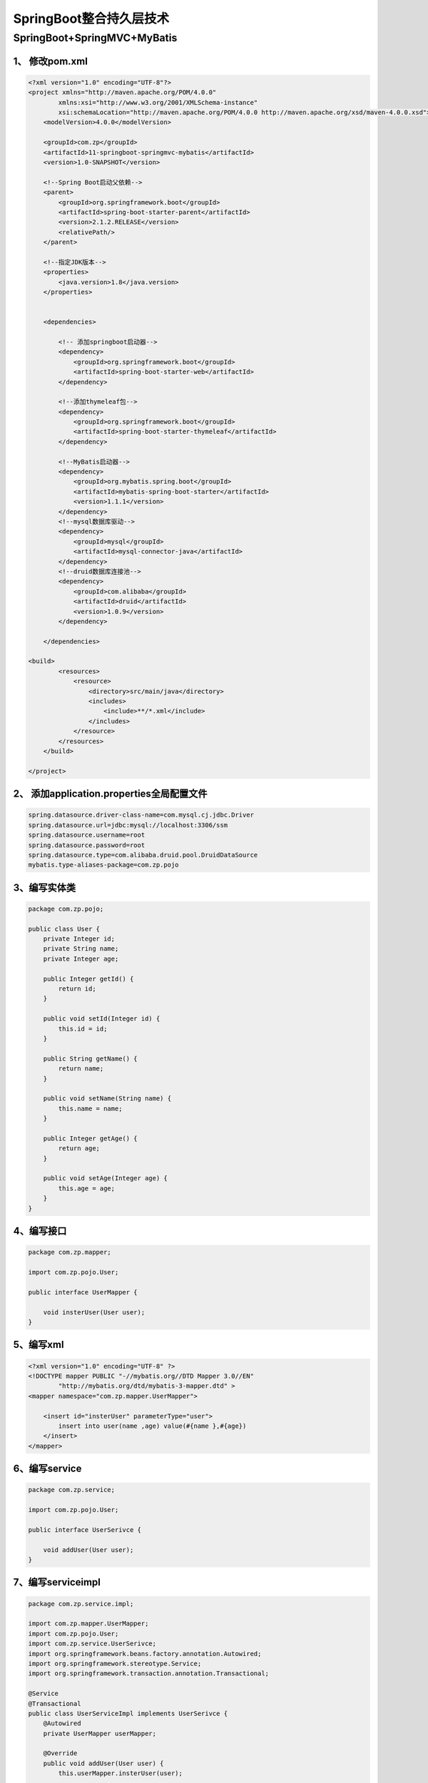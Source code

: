 ====================================
SpringBoot整合持久层技术
====================================

SpringBoot+SpringMVC+MyBatis
=====================================

1、 修改pom.xml
>>>>>>>>>>>>>>>>>>>>>>>>>>>>>

.. code-block:: xml
    

    <?xml version="1.0" encoding="UTF-8"?>
    <project xmlns="http://maven.apache.org/POM/4.0.0"
            xmlns:xsi="http://www.w3.org/2001/XMLSchema-instance"
            xsi:schemaLocation="http://maven.apache.org/POM/4.0.0 http://maven.apache.org/xsd/maven-4.0.0.xsd">
        <modelVersion>4.0.0</modelVersion>

        <groupId>com.zp</groupId>
        <artifactId>11-springboot-springmvc-mybatis</artifactId>
        <version>1.0-SNAPSHOT</version>

        <!--Spring Boot启动父依赖-->
        <parent>
            <groupId>org.springframework.boot</groupId>
            <artifactId>spring-boot-starter-parent</artifactId>
            <version>2.1.2.RELEASE</version>
            <relativePath/>
        </parent>

        <!--指定JDK版本-->
        <properties>
            <java.version>1.8</java.version>
        </properties>


        <dependencies>

            <!-- 添加springboot启动器-->
            <dependency>
                <groupId>org.springframework.boot</groupId>
                <artifactId>spring-boot-starter-web</artifactId>
            </dependency>

            <!--添加thymeleaf包-->
            <dependency>
                <groupId>org.springframework.boot</groupId>
                <artifactId>spring-boot-starter-thymeleaf</artifactId>
            </dependency>

            <!--MyBatis启动器-->
            <dependency>
                <groupId>org.mybatis.spring.boot</groupId>
                <artifactId>mybatis-spring-boot-starter</artifactId>
                <version>1.1.1</version>
            </dependency>
            <!--mysql数据库驱动-->
            <dependency>
                <groupId>mysql</groupId>
                <artifactId>mysql-connector-java</artifactId>
            </dependency>
            <!--druid数据库连接池-->
            <dependency>
                <groupId>com.alibaba</groupId>
                <artifactId>druid</artifactId>
                <version>1.0.9</version>
            </dependency>

        </dependencies>

    <build>
            <resources>
                <resource>
                    <directory>src/main/java</directory>
                    <includes>
                        <include>**/*.xml</include>
                    </includes>
                </resource>
            </resources>
        </build>

    </project>

2、 添加application.properties全局配置文件
>>>>>>>>>>>>>>>>>>>>>>>>>>>>>>>>>>>>>>>>>>>>>>>>>>>

.. code-block:: properties
    

    spring.datasource.driver-class-name=com.mysql.cj.jdbc.Driver
    spring.datasource.url=jdbc:mysql://localhost:3306/ssm
    spring.datasource.username=root
    spring.datasource.password=root
    spring.datasource.type=com.alibaba.druid.pool.DruidDataSource
    mybatis.type-aliases-package=com.zp.pojo

3、编写实体类
>>>>>>>>>>>>>>>>>>>>>>>>>>>>>

.. code-block:: java
    

    package com.zp.pojo;

    public class User {
        private Integer id;
        private String name;
        private Integer age;

        public Integer getId() {
            return id;
        }

        public void setId(Integer id) {
            this.id = id;
        }

        public String getName() {
            return name;
        }

        public void setName(String name) {
            this.name = name;
        }

        public Integer getAge() {
            return age;
        }

        public void setAge(Integer age) {
            this.age = age;
        }
    }

4、编写接口
>>>>>>>>>>>>>>>>>>>>>>>>>>>>>

.. code-block:: java
    

    package com.zp.mapper;

    import com.zp.pojo.User;

    public interface UserMapper {

        void insterUser(User user);
    }

5、编写xml
>>>>>>>>>>>>>>>>>>>>>>>>>>>>>

.. code-block:: xml
    

    <?xml version="1.0" encoding="UTF-8" ?>
    <!DOCTYPE mapper PUBLIC "-//mybatis.org//DTD Mapper 3.0//EN"
            "http://mybatis.org/dtd/mybatis-3-mapper.dtd" >
    <mapper namespace="com.zp.mapper.UserMapper">

        <insert id="insterUser" parameterType="user">
            insert into user(name ,age) value(#{name },#{age})
        </insert>
    </mapper>


6、编写service
>>>>>>>>>>>>>>>>>>>>>>>>>>>>>

.. code-block:: java
    

    package com.zp.service;

    import com.zp.pojo.User;

    public interface UserSerivce {

        void addUser(User user);
    }


7、编写serviceimpl
>>>>>>>>>>>>>>>>>>>>>>>>>>>>>

.. code-block:: java
    

    package com.zp.service.impl;

    import com.zp.mapper.UserMapper;
    import com.zp.pojo.User;
    import com.zp.service.UserSerivce;
    import org.springframework.beans.factory.annotation.Autowired;
    import org.springframework.stereotype.Service;
    import org.springframework.transaction.annotation.Transactional;

    @Service
    @Transactional
    public class UserServiceImpl implements UserSerivce {
        @Autowired
        private UserMapper userMapper;

        @Override
        public void addUser(User user) {
            this.userMapper.insterUser(user);

        }
    }

8、编写controller
>>>>>>>>>>>>>>>>>>>>>>>>>>>>>

.. code-block:: java
    

    package com.zp.controller;

    import com.zp.pojo.User;
    import com.zp.service.UserSerivce;
    import org.springframework.beans.factory.annotation.Autowired;
    import org.springframework.stereotype.Controller;
    import org.springframework.web.bind.annotation.PathVariable;
    import org.springframework.web.bind.annotation.RequestMapping;

    @Controller
    @RequestMapping("/user")
    public class UserController {
        @Autowired
        private UserSerivce userSerivce;

        @RequestMapping("/{page}")
        public String showPage(@PathVariable String page) {
            return page;
        }

        @RequestMapping("/addUser")
        public String addUser(User user) {
            this.userSerivce.addUser(user);
            return "ok";
        }
    }

9、编写html页面
>>>>>>>>>>>>>>>>>>>>>>>>>>>>>

.. code-block:: html
    

    <!DOCTYPE html>
    <html lang="en">
    <head>
        <meta charset="UTF-8">
        <title>添加</title>
    </head>
    <body>
    <form th:action="@{/user/addUser}" method="post">
        用户名：<input type="text" name="name"><br>
        年龄：<input type="text" name="age"><br>
        <input type="submit" value="提交">
    </form>
    </body>
    </html>

10、编写启动器
>>>>>>>>>>>>>>>>>>>>>>>>>>>>>>>>>

.. code-block:: java
    

    package com.zp;

    import org.mybatis.spring.annotation.MapperScan;
    import org.springframework.boot.SpringApplication;
    import org.springframework.boot.autoconfigure.SpringBootApplication;

    @SpringBootApplication
    @MapperScan("com.zp.mapper") //用于扫描MyBatis的Mapper接口
    public class App {

        public static void main(String[] args) {
            SpringApplication.run(App.class, args);
        }
    }

